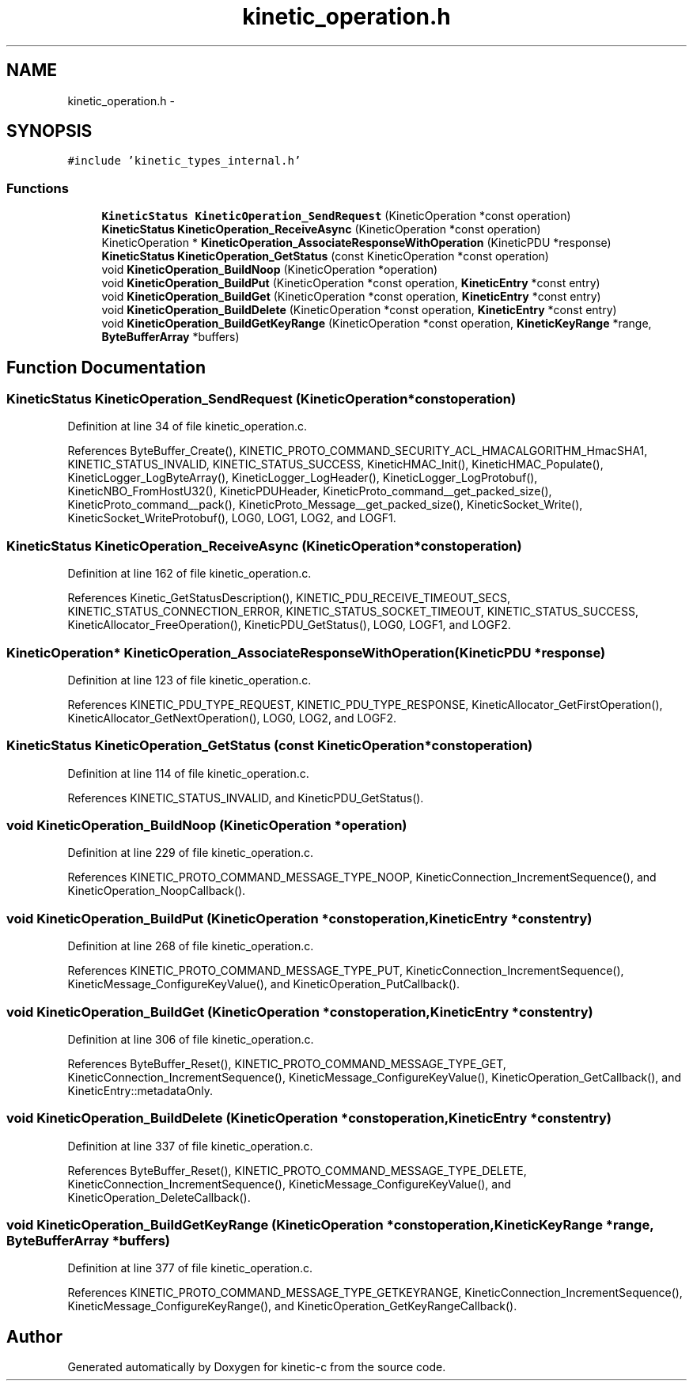 .TH "kinetic_operation.h" 3 "Wed Nov 5 2014" "Version v0.8.0" "kinetic-c" \" -*- nroff -*-
.ad l
.nh
.SH NAME
kinetic_operation.h \- 
.SH SYNOPSIS
.br
.PP
\fC#include 'kinetic_types_internal\&.h'\fP
.br

.SS "Functions"

.in +1c
.ti -1c
.RI "\fBKineticStatus\fP \fBKineticOperation_SendRequest\fP (KineticOperation *const operation)"
.br
.ti -1c
.RI "\fBKineticStatus\fP \fBKineticOperation_ReceiveAsync\fP (KineticOperation *const operation)"
.br
.ti -1c
.RI "KineticOperation * \fBKineticOperation_AssociateResponseWithOperation\fP (KineticPDU *response)"
.br
.ti -1c
.RI "\fBKineticStatus\fP \fBKineticOperation_GetStatus\fP (const KineticOperation *const operation)"
.br
.ti -1c
.RI "void \fBKineticOperation_BuildNoop\fP (KineticOperation *operation)"
.br
.ti -1c
.RI "void \fBKineticOperation_BuildPut\fP (KineticOperation *const operation, \fBKineticEntry\fP *const entry)"
.br
.ti -1c
.RI "void \fBKineticOperation_BuildGet\fP (KineticOperation *const operation, \fBKineticEntry\fP *const entry)"
.br
.ti -1c
.RI "void \fBKineticOperation_BuildDelete\fP (KineticOperation *const operation, \fBKineticEntry\fP *const entry)"
.br
.ti -1c
.RI "void \fBKineticOperation_BuildGetKeyRange\fP (KineticOperation *const operation, \fBKineticKeyRange\fP *range, \fBByteBufferArray\fP *buffers)"
.br
.in -1c
.SH "Function Documentation"
.PP 
.SS "\fBKineticStatus\fP KineticOperation_SendRequest (KineticOperation *constoperation)"

.PP
Definition at line 34 of file kinetic_operation\&.c\&.
.PP
References ByteBuffer_Create(), KINETIC_PROTO_COMMAND_SECURITY_ACL_HMACALGORITHM_HmacSHA1, KINETIC_STATUS_INVALID, KINETIC_STATUS_SUCCESS, KineticHMAC_Init(), KineticHMAC_Populate(), KineticLogger_LogByteArray(), KineticLogger_LogHeader(), KineticLogger_LogProtobuf(), KineticNBO_FromHostU32(), KineticPDUHeader, KineticProto_command__get_packed_size(), KineticProto_command__pack(), KineticProto_Message__get_packed_size(), KineticSocket_Write(), KineticSocket_WriteProtobuf(), LOG0, LOG1, LOG2, and LOGF1\&.
.SS "\fBKineticStatus\fP KineticOperation_ReceiveAsync (KineticOperation *constoperation)"

.PP
Definition at line 162 of file kinetic_operation\&.c\&.
.PP
References Kinetic_GetStatusDescription(), KINETIC_PDU_RECEIVE_TIMEOUT_SECS, KINETIC_STATUS_CONNECTION_ERROR, KINETIC_STATUS_SOCKET_TIMEOUT, KINETIC_STATUS_SUCCESS, KineticAllocator_FreeOperation(), KineticPDU_GetStatus(), LOG0, LOGF1, and LOGF2\&.
.SS "KineticOperation* KineticOperation_AssociateResponseWithOperation (KineticPDU *response)"

.PP
Definition at line 123 of file kinetic_operation\&.c\&.
.PP
References KINETIC_PDU_TYPE_REQUEST, KINETIC_PDU_TYPE_RESPONSE, KineticAllocator_GetFirstOperation(), KineticAllocator_GetNextOperation(), LOG0, LOG2, and LOGF2\&.
.SS "\fBKineticStatus\fP KineticOperation_GetStatus (const KineticOperation *constoperation)"

.PP
Definition at line 114 of file kinetic_operation\&.c\&.
.PP
References KINETIC_STATUS_INVALID, and KineticPDU_GetStatus()\&.
.SS "void KineticOperation_BuildNoop (KineticOperation *operation)"

.PP
Definition at line 229 of file kinetic_operation\&.c\&.
.PP
References KINETIC_PROTO_COMMAND_MESSAGE_TYPE_NOOP, KineticConnection_IncrementSequence(), and KineticOperation_NoopCallback()\&.
.SS "void KineticOperation_BuildPut (KineticOperation *constoperation, \fBKineticEntry\fP *constentry)"

.PP
Definition at line 268 of file kinetic_operation\&.c\&.
.PP
References KINETIC_PROTO_COMMAND_MESSAGE_TYPE_PUT, KineticConnection_IncrementSequence(), KineticMessage_ConfigureKeyValue(), and KineticOperation_PutCallback()\&.
.SS "void KineticOperation_BuildGet (KineticOperation *constoperation, \fBKineticEntry\fP *constentry)"

.PP
Definition at line 306 of file kinetic_operation\&.c\&.
.PP
References ByteBuffer_Reset(), KINETIC_PROTO_COMMAND_MESSAGE_TYPE_GET, KineticConnection_IncrementSequence(), KineticMessage_ConfigureKeyValue(), KineticOperation_GetCallback(), and KineticEntry::metadataOnly\&.
.SS "void KineticOperation_BuildDelete (KineticOperation *constoperation, \fBKineticEntry\fP *constentry)"

.PP
Definition at line 337 of file kinetic_operation\&.c\&.
.PP
References ByteBuffer_Reset(), KINETIC_PROTO_COMMAND_MESSAGE_TYPE_DELETE, KineticConnection_IncrementSequence(), KineticMessage_ConfigureKeyValue(), and KineticOperation_DeleteCallback()\&.
.SS "void KineticOperation_BuildGetKeyRange (KineticOperation *constoperation, \fBKineticKeyRange\fP *range, \fBByteBufferArray\fP *buffers)"

.PP
Definition at line 377 of file kinetic_operation\&.c\&.
.PP
References KINETIC_PROTO_COMMAND_MESSAGE_TYPE_GETKEYRANGE, KineticConnection_IncrementSequence(), KineticMessage_ConfigureKeyRange(), and KineticOperation_GetKeyRangeCallback()\&.
.SH "Author"
.PP 
Generated automatically by Doxygen for kinetic-c from the source code\&.
